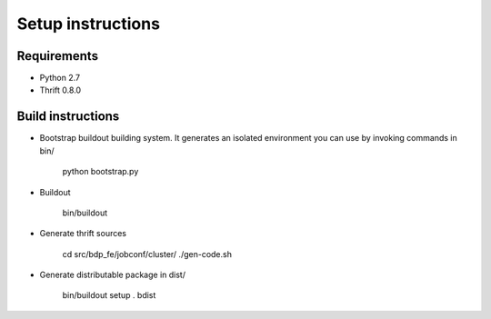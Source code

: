 Setup instructions
==================

Requirements
------------

- Python 2.7
- Thrift 0.8.0

Build instructions
------------------

- Bootstrap buildout building system. It generates an isolated environment you
  can use by invoking commands in bin/

    python bootstrap.py

- Buildout

    bin/buildout

- Generate thrift sources

    cd src/bdp_fe/jobconf/cluster/
    ./gen-code.sh

- Generate distributable package in dist/

    bin/buildout setup . bdist
